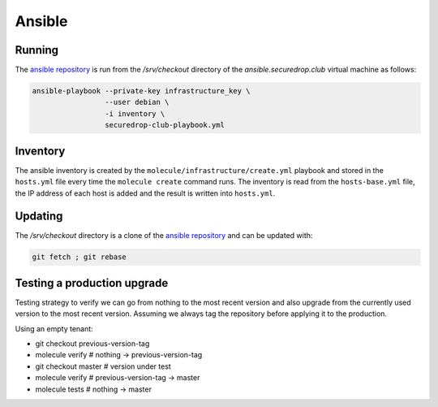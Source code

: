 Ansible
=======

Running
-------

The `ansible repository
<http://lab.securedrop.club/main/securedrop-club/>`_ is run from the
`/srv/checkout` directory of the `ansible.securedrop.club` virtual
machine as follows:

.. code::

   ansible-playbook --private-key infrastructure_key \
                    --user debian \
                    -i inventory \
                    securedrop-club-playbook.yml

Inventory
---------

The ansible inventory is created by the
``molecule/infrastructure/create.yml`` playbook and stored in the
``hosts.yml`` file every time the ``molecule create`` command runs.
The inventory is read from the ``hosts-base.yml`` file, the IP address of each
host is added and the result is written into ``hosts.yml``.

Updating
--------

The `/srv/checkout` directory is a clone of the `ansible repository
<http://lab.securedrop.club/main/securedrop-club/>`_ and can be updated with:

.. code::

   git fetch ; git rebase

Testing a production upgrade
----------------------------

Testing strategy to verify we can go from nothing to the most recent
version and also upgrade from the currently used version to the most
recent version. Assuming we always tag the repository before applying
it to the production.

Using an empty tenant:

* git checkout previous-version-tag
* molecule verify # nothing -> previous-version-tag
* git checkout master # version under test
* molecule verify # previous-version-tag -> master
* molecule tests # nothing -> master
